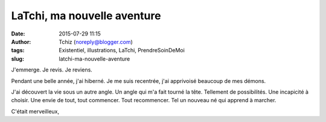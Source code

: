 LaTchi, ma nouvelle aventure
############################
:date: 2015-07-29 11:15
:author: Tchiz (noreply@blogger.com)
:tags: Existentiel, illustrations, LaTchi, PrendreSoinDeMoi
:slug: latchi-ma-nouvelle-aventure

J'emmerge. Je revis. Je reviens.

Pendant une belle année, j'ai hiberné. Je me suis recentrée, j'ai
apprivoisé beaucoup de mes démons.

J'ai découvert la vie sous un autre angle. Un angle qui m'a fait tourné
la tête. Tellement de possibilités. Une incapicité à choisir. Une envie
de tout, tout commencer. Tout recommencer. Tel un nouveau né qui apprend
à marcher.

C'était merveilleux,
